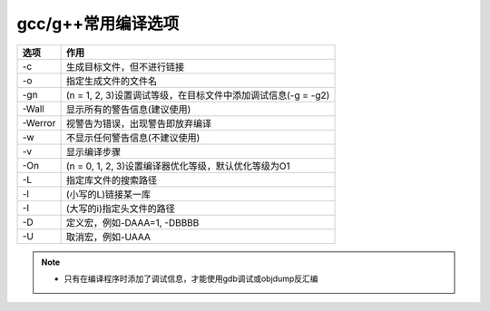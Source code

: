 gcc/g++常用编译选项
===================

======= ==================================================================================
选项    作用
======= ==================================================================================
-c      生成目标文件，但不进行链接
-o      指定生成文件的文件名
-gn     (n = 1, 2, 3)设置调试等级，在目标文件中添加调试信息(-g = -g2)
-Wall   显示所有的警告信息(建议使用)
-Werror 视警告为错误，出现警告即放弃编译
-w      不显示任何警告信息(不建议使用)
-v      显示编译步骤
-On     (n = 0, 1, 2, 3)设置编译器优化等级，默认优化等级为O1
-L      指定库文件的搜索路径
-l      (小写的L)链接某一库
-I      (大写的i)指定头文件的路径
-D      定义宏，例如-DAAA=1, -DBBBB
-U      取消宏，例如-UAAA
======= ==================================================================================

.. note::

    * 只有在编译程序时添加了调试信息，才能使用gdb调试或objdump反汇编


